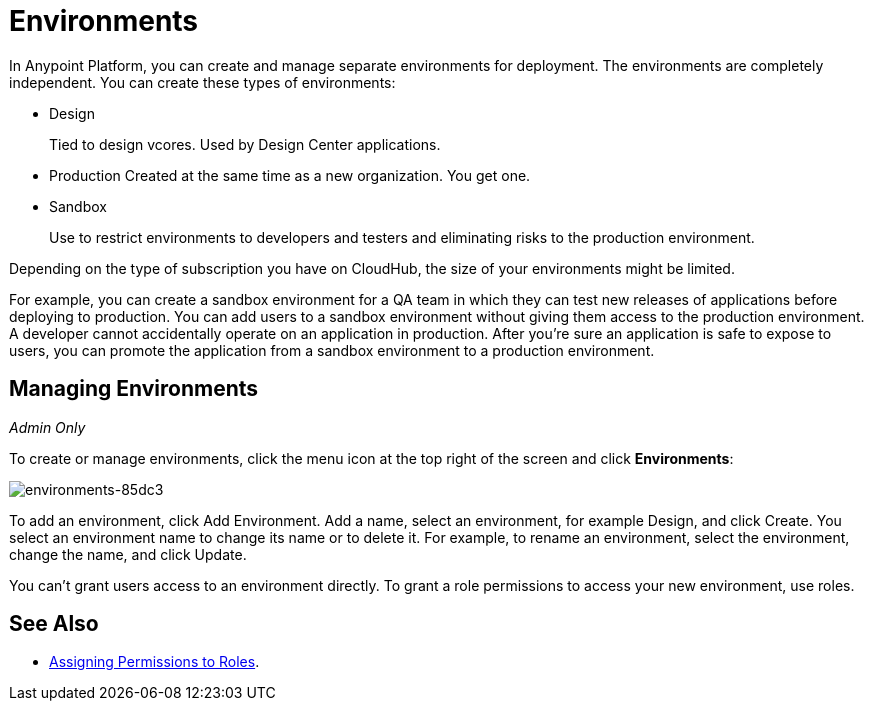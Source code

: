 = Environments

In Anypoint Platform, you can create and manage separate environments for deployment. The environments are completely independent. You can create these types of environments:

* Design
+
Tied to design vcores. Used by Design Center applications.
+
* Production
Created at the same time as a new organization. You get one.
+
* Sandbox
+
Use to restrict environments to developers and testers and eliminating risks to the production environment.

Depending on the type of subscription you have on CloudHub, the size of your environments might be limited.

For example, you can create a sandbox environment for a QA team in which they can test new releases of applications before deploying to production. You can add users to a sandbox environment without giving them access to the production environment. A developer cannot accidentally operate on an application in production. After you're sure an application is safe to expose to users, you can promote the application from a sandbox environment to a production environment.

== Managing Environments

_Admin Only_

To create or manage environments, click the menu icon at the top right of the screen and click *Environments*:

image:environments-85dc3.png[environments-85dc3]

To add an environment, click Add Environment. Add a name, select an environment, for example Design, and click Create. You select an environment name to change its name or to delete it. For example, to rename an environment, select the environment, change the name, and click Update. 

You can't grant users access to an environment directly. To grant a role permissions to access your new environment, use roles.

== See Also

* link:/access-management/roles#assigning-permissions-to-roles[Assigning Permissions to Roles].
